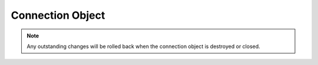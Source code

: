 .. _connobj:

*****************
Connection Object
*****************

.. note::

   Any outstanding changes will be rolled back when the connection object
   is destroyed or closed.



.. method:: Connection.__enter__()

   The entry point for the connection as a context manager, a feature available
   in Python 2.5 and higher. It returns itself.

   .. note::

      This method is an extension to the DB API definition.


.. method:: Connection.__exit__()

   The exit point for the connection as a context manager, a feature available
   in Python 2.5 and higher. In the event of an exception, the transaction is
   rolled back; otherwise, the transaction is committed.

   .. note::

      This method is an extension to the DB API definition.


.. attribute:: Connection.action

   This write-only attribute sets the action column in the v$session table and
   is only available in Oracle 10g. It is a string attribute and cannot be set
   to None -- use the empty string instead.

   .. note::

      This attribute is an extension to the DB API definition.


.. attribute:: Connection.autocommit

   This read-write attribute determines whether autocommit mode is on or off.

   .. note::

      This attribute is an extension to the DB API definition.


.. method:: Connection.begin()
              Connection.begin([formatId, transactionId, branchId])

   Explicitly begin a new transaction. Without parameters, this explicitly
   begins a local transaction; otherwise, this explicitly begins a distributed
   (global) transaction with the given parameters. See the Oracle documentation
   for more details.

   Note that in order to make use of global (distributed) transactions, the
   twophase argument to the Connection constructor must be a true value. See
   the comments on the Connection constructor for more information
   (:ref:`module`).

   .. note::

      This method is an extension to the DB API definition.


.. method:: Connection.cancel()

   Cancel a long-running transaction.

   .. note::

      This method is an extension to the DB API definition.


.. method:: Connection.changepassword(oldpassword, newpassword)

   Change the password of the logon.

   .. note::

      This method is an extension to the DB API definition.


.. attribute:: Connection.client_identifier

   This write-only attribute sets the client_identifier column in the
   v$session table.

   .. note::

      This attribute is an extension to the DB API definition.


.. attribute:: Connection.clientinfo

   This write-only attribute sets the client_info column in the v$session table
   and is only available in Oracle 10g.

   .. note::

      This attribute is an extension to the DB API definition.


.. method:: Connection.close()

   Close the connection now, rather than whenever __del__ is called. The
   connection will be unusable from this point forward; an Error exception will
   be raised if any operation is attempted with the connection. The same
   applies to any cursor objects trying to use the connection.


.. method:: Connection.commit()

   Commit any pending transactions to the database.


.. attribute:: Connection.current_schema

   This read-write attribute sets the current schema attribute for the session.

   .. note::

      This attribute is an extension to the DB API definition.


.. method:: Connection.cursor()

   Return a new Cursor object (:ref:`cursorobj`) using the connection.


.. attribute:: Connection.dsn

   This read-only attribute returns the TNS entry of the database to which a
   connection has been established.

   .. note::

      This attribute is an extension to the DB API definition.


.. attribute:: Connection.encoding

   This read-only attribute returns the IANA character set name of the
   character set in use by the Oracle client.

   .. note::

      This attribute is an extension to the DB API definition and is only
      available in Python 2.x when not built in unicode mode.


.. attribute:: Connection.inputtypehandler

   This read-write attribute specifies a method called for each value that is
   bound to a statement executed on any cursor associated with this connection.
   The method signature is handler(cursor, value, arraysize) and the return
   value is expected to be a variable object or None in which case a default
   variable object will be created. If this attribute is None, the default
   behavior will take place for all values bound to statements.

   .. note::

      This attribute is an extension to the DB API definition.


.. attribute:: Connection.maxBytesPerCharacter

   This read-only attribute returns the maximum number of bytes each character
   can use for the client character set.

   .. note::

      This attribute is an extension to the DB API definition.


.. attribute:: Connection.module

   This write-only attribute sets the module column in the v$session table and
   is only available in Oracle 10g. The maximum length for this string is 48
   and if you exceed this length you will get ORA-24960.

   .. note:

      This attribute is an extension to the DB API definition.


.. attribute:: Connection.nencoding

   This read-only attribute returns the IANA character set name of the national
   character set in use by the Oracle client.

   .. note::

      This attribute is an extension to the DB API definition and is only
      available in Python 2.x when not built in unicode mode.


.. attribute:: Connection.outputtypehandler

   This read-write attribute specifies a method called for each value that is
   to be fetched from any cursor associated with this connection. The method
   signature is handler(cursor, name, defaultType, length, precision, scale)
   and the return value is expected to be a variable object or None in which
   case a default variable object will be created. If this attribute is None,
   the default behavior will take place for all values fetched from cursors.

   .. note::

      This attribute is an extension to the DB API definition.


.. method:: Connection.ping()

   Ping the server which can be used to test if the connection is still active.

   .. note::

         This method is an extension to the DB API definition and is only
         available in Oracle 10g R2 and higher.


.. method:: Connection.prepare()

   Prepare the distributed (global) transaction for commit. Return a boolean
   indicating if a transaction was actually prepared in order to avoid the
   error ORA-24756 (transaction does not exist).

   .. note::

         This method is an extension to the DB API definition.


.. method:: Connection.register(code, when, function)

   Register the function as an OCI callback. The code is one of the function
   codes defined in the Oracle documentation of which the most common ones are
   defined as constants in this module. The when parameter is one of
   :data:`UCBTYPE_ENTRY`, :data:`UCBTYPE_EXIT` or :data:`UCBTYPE_REPLACE`. The
   function is a Python function which will accept the parameters that the OCI
   function accepts, modified as needed to return Python objects that are of
   some use. Note that this is a highly experimental method and can cause
   cx_Oracle to crash if not used properly. In particular, the OCI does not
   provide sizing information to the callback so attempts to access a variable
   beyond the allocated size will crash cx_Oracle.  Use with caution.

   .. note::

      This method is an extension to the DB API definition.


.. method:: Connection.rollback()

   Rollback any pending transactions.


.. method:: Connection.shutdown([mode])

   Shutdown the database. In order to do this the connection must connected as
   :data:`SYSDBA` or :data:`SYSOPER`. First shutdown using one of the
   DBSHUTDOWN constants defined in the constants (:ref:`constants`) section.
   Next issue the SQL statements required to close the database ("alter
   database close normal") and dismount the database ("alter database
   dismount") followed by a second call to this method with the
   :data:`DBSHUTDOWN_FINAL` mode.

   .. note::

      This method is an extension to the DB API definition and is only
      available in Oracle 10g R2 and higher.


.. method:: Connection.startup(force=False, restrict=False)

   Startup the database. This is equivalent to the SQL\*Plus command "startup
   nomount". The connection must be connected as :data:`SYSDBA` or
   :data:`SYSOPER` with the :data:`PRELIM_AUTH` option specified for this to
   work. Once this method has completed, connect again without the
   :data:`PRELIM_AUTH` option and issue the statements required to mount
   ("alter database mount") and open ("alter database open") the database.

   .. note::

      This method is an extension to the DB API definition and is only
      available in Oracle 10g R2 and higher.


.. attribute:: Connection.stmtcachesize

   This read-write attribute specifies the size of the statement cache. This
   value can make a significant difference in performance (up to 100x) if you
   have a small number of statements that you execute repeatedly.

   .. note::

      This attribute is an extension to the DB API definition.


.. method:: Connection.subscribe(namespace=cx_Oracle.SUBSCR_NAMESPACE_DBCHANGE, protocol=cx_Oracle.SUBSCR_PROTO_OCI, callback=None, timeout=0, operations=OPCODE_ALLOPS, rowids=False, port=0, qos=0, cqqos=0)

   Return a new Subscription object (:ref:`subscrobj`) using the connection.
   Currently the namespace and protocol arguments cannot have any other
   meaningful values. The callback is expected to be a callable that accepts
   a single argument which is a message object. The timeout value specifies
   that the subscription expires after the given time in seconds. The default
   value of 0 indicates that the subscription does not expire. The operations
   argument enables filtering of the messages that are sent (insert, update,
   delete). The rowids flag specifies whether the rowids of affected rows
   should be included in the messages that are sent. The port specifies the
   listening port for callback notifications from the database server. The qos
   argument specifies quality of service options common to all subscriptions.
   Currently the only meaningful option is cx_Oracle.SUBSCR_QOS_PURGE_ON_NTFN
   which indicates that the subscription should be automatically unregistered
   after the first notification. The default value of 0 indicates that the
   subscription should persist after notification. The cqqos argument specifies
   quality of service options specific to continuous query notification. The
   default value of 0 indicates that change notification is required at
   database object granularity. The flag cx_Oracle.SUBSCR_CQ_QOS_QUERY
   specifies that change notification is required at query result set
   granularity, and the flag SUBSCR_CQ_QOS_BEST_EFFORT specifies that best
   effort filtering is accpetable, and false positive notifications may be
   received.

   .. note::

      This method is an extension to the DB API definition and is only
      available in Oracle 10g R2 and higher.

   .. note::

      Query result set change notification is only available in Oracle 11g and
      higher.

   .. note::

      Do not close the connection before the subscription object is deleted or
      the subscription object will not be deregistered in the database. This is
      done automatically if connection.close() is never called.


.. attribute:: Connection.tnsentry

   This read-only attribute returns the TNS entry of the database to which a
   connection has been established.

   .. note::

      This attribute is an extension to the DB API definition.


.. method:: Connection.unregister(code, when)

   Unregister the function as an OCI callback. The code is one of the function
   codes defined in the Oracle documentation of which the most common ones are
   defined as constants in this module. The when parameter is one of
   :data:`UCBTYPE_ENTRY`, :data:`UCBTYPE_EXIT` or :data:`UCBTYPE_REPLACE`.

   .. note::

      This method is an extension to the DB API definition.


.. attribute:: Connection.username

   This read-only attribute returns the name of the user which established the
   connection to the database.

   .. note::

      This attribute is an extension to the DB API definition.


.. attribute:: Connection.version

   This read-only attribute returns the version of the database to which a
   connection has been established.

   .. note::

      This attribute is an extension to the DB API definition.

